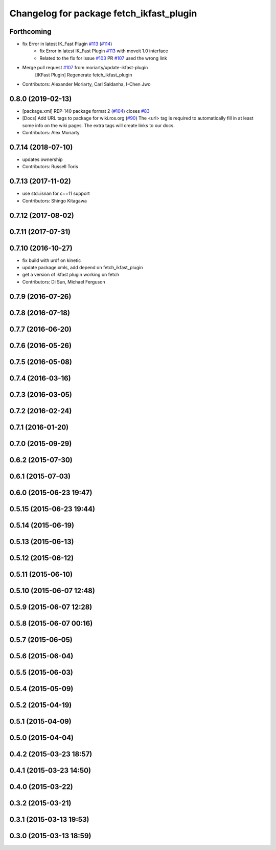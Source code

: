 ^^^^^^^^^^^^^^^^^^^^^^^^^^^^^^^^^^^^^^^^^
Changelog for package fetch_ikfast_plugin
^^^^^^^^^^^^^^^^^^^^^^^^^^^^^^^^^^^^^^^^^

Forthcoming
-----------
* fix Error in latest IK_Fast Plugin `#113 <https://github.com/fetchrobotics/fetch_ros/issues/113>`_ (`#114 <https://github.com/fetchrobotics/fetch_ros/issues/114>`_)
    * fix Error in latest IK_Fast Plugin `#113 <https://github.com/fetchrobotics/fetch_ros/issues/113>`_ with moveit 1.0 interface
    * Related to the fix for issue `#103 <https://github.com/fetchrobotics/fetch_ros/issues/103>`_ PR `#107 <https://github.com/fetchrobotics/fetch_ros/issues/107>`_ used the wrong link
* Merge pull request `#107 <https://github.com/fetchrobotics/fetch_ros/issues/107>`_ from moriarty/update-ikfast-plugin
    [IKFast Plugin] Regenerate fetch_ikfast_plugin
* Contributors: Alexander Moriarty, Carl Saldanha, I-Chen Jwo

0.8.0 (2019-02-13)
------------------
* [package.xml] REP-140 package format 2 (`#104 <https://github.com/fetchrobotics/fetch_ros/issues/104>`_)
  closes `#83 <https://github.com/fetchrobotics/fetch_ros/issues/83>`_
* [Docs] Add URL tags to package for wiki.ros.org (`#90 <https://github.com/fetchrobotics/fetch_ros/issues/90>`_)
  The <url> tag is required to automatically fill in at least some info
  on the wiki pages. The extra tags will create links to our docs.
* Contributors: Alex Moriarty

0.7.14 (2018-07-10)
-------------------
* updates ownership
* Contributors: Russell Toris

0.7.13 (2017-11-02)
-------------------
* use std::isnan for c++11 support
* Contributors: Shingo Kitagawa

0.7.12 (2017-08-02)
-------------------

0.7.11 (2017-07-31)
-------------------

0.7.10 (2016-10-27)
-------------------
* fix build with urdf on kinetic
* update package.xmls, add depend on fetch_ikfast_plugin
* get a version of ikfast plugin working on fetch
* Contributors: Di Sun, Michael Ferguson

0.7.9 (2016-07-26)
------------------

0.7.8 (2016-07-18)
------------------

0.7.7 (2016-06-20)
------------------

0.7.6 (2016-05-26)
------------------

0.7.5 (2016-05-08)
------------------

0.7.4 (2016-03-16)
------------------

0.7.3 (2016-03-05)
------------------

0.7.2 (2016-02-24)
------------------

0.7.1 (2016-01-20)
------------------

0.7.0 (2015-09-29)
------------------

0.6.2 (2015-07-30)
------------------

0.6.1 (2015-07-03)
------------------

0.6.0 (2015-06-23 19:47)
------------------------

0.5.15 (2015-06-23 19:44)
-------------------------

0.5.14 (2015-06-19)
-------------------

0.5.13 (2015-06-13)
-------------------

0.5.12 (2015-06-12)
-------------------

0.5.11 (2015-06-10)
-------------------

0.5.10 (2015-06-07 12:48)
-------------------------

0.5.9 (2015-06-07 12:28)
------------------------

0.5.8 (2015-06-07 00:16)
------------------------

0.5.7 (2015-06-05)
------------------

0.5.6 (2015-06-04)
------------------

0.5.5 (2015-06-03)
------------------

0.5.4 (2015-05-09)
------------------

0.5.2 (2015-04-19)
------------------

0.5.1 (2015-04-09)
------------------

0.5.0 (2015-04-04)
------------------

0.4.2 (2015-03-23 18:57)
------------------------

0.4.1 (2015-03-23 14:50)
------------------------

0.4.0 (2015-03-22)
------------------

0.3.2 (2015-03-21)
------------------

0.3.1 (2015-03-13 19:53)
------------------------

0.3.0 (2015-03-13 18:59)
------------------------
